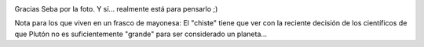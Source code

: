 .. title: Jupiter vs Tierra
.. slug: jupiter_vs_tierra
.. date: 2006-09-01 12:30:46 UTC-03:00
.. tags: Ciencia
.. category: 
.. link: 
.. description: 
.. type: text
.. author: cHagHi
.. from_wp: True

|Jupiter vs Earth|

Gracias Seba por la foto. Y sí... realmente está para pensarlo ;)

Nota para los que viven en un frasco de mayonesa: El "chiste" tiene que
ver con la reciente decisión de los científicos de que Plutón no es
suficientemente "grande" para ser considerado un planeta...

.. |Jupiter vs Earth| image:: http://static.flickr.com/90/230901163_7c75ff11c5_o.jpg
